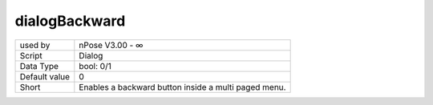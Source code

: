 .. _o_dialogBackward:

dialogBackward
^^^^^^^^^^^^^^

+---------------+------------------------------------------------------+
| used by       | nPose V3.00 - ∞                                      |
+---------------+------------------------------------------------------+
| Script        | Dialog                                               |
+---------------+------------------------------------------------------+
| Data Type     | bool: 0/1                                            |
+---------------+------------------------------------------------------+
| Default value | 0                                                    |
+---------------+------------------------------------------------------+
| Short         | Enables a backward button inside a multi paged menu. |
+---------------+------------------------------------------------------+
